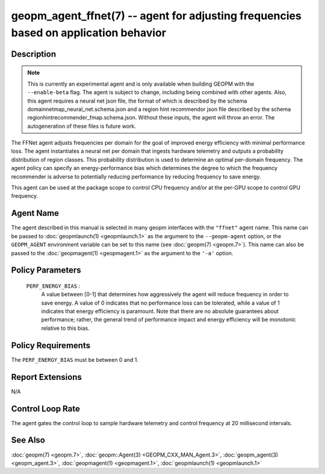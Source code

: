 
geopm_agent_ffnet(7) -- agent for adjusting frequencies based on application behavior
=====================================================================================

Description
-----------

.. note::
    This is currently an experimental agent and is only available when
    building GEOPM with the ``--enable-beta`` flag. The agent is subject
    to change, including being combined with other agents. Also, this agent 
    requires a neural net json file, the format of which is described by 
    the schema domainnetmap_neural_net.schema.json and a region hint 
    recommendor json file described by the schema 
    regionhintrecommender_fmap.schema.json. Without these inputs, the agent 
    will throw an error. The autogeneration of these files is future work.

The FFNet agent adjusts frequencies per domain for the goal of improved energy
efficiency with minimal performance loss. The agent instantiates a neural net
per domain that ingests hardware telemetry and outputs a probability distribution
of region classes. This probability distribution is used to determine an optimal
per-domain frequency. The agent policy can specify an energy-performance bias which
determines the degree to which the frequency recommender is adverse to potentially
reducing performance by reducing frequency to save energy.

This agent can be used at the package scope to control CPU frequency
and/or at the per-GPU scope to control GPU frequency.

Agent Name
----------

The agent described in this manual is selected in many geopm
interfaces with the ``"ffnet"`` agent name.  This name can be
passed to :doc:`geopmlaunch(1) <geopmlaunch.1>` as the argument to the ``--geopm-agent``
option, or the ``GEOPM_AGENT`` environment variable can be set to this
name (see :doc:`geopm(7) <geopm.7>`\ ).  This name can also be passed to the
:doc:`geopmagent(1) <geopmagent.1>` as the argument to the ``'-a'`` option.

Policy Parameters
-----------------

  ``PERF_ENERGY_BIAS`` \:
      A value between [0-1] that determines how aggressively
      the agent will reduce frequency in order to save energy.
      A value of 0 indicates that no performance loss can be
      tolerated, while a value of 1 indicates that energy
      efficiency is paramount. Note that there are no absolute
      guarantees about performance; rather, the general trend
      of performance impact and energy efficiency will be
      monotonic relative to this bias.


Policy Requirements
-------------------

The ``PERF_ENERGY_BIAS`` must be between 0 and 1.

Report Extensions
-----------------

N/A

Control Loop Rate
-----------------

The agent gates the control loop to sample hardware telemetry and 
control frequency at 20 millisecond intervals.

See Also
--------

:doc:`geopm(7) <geopm.7>`\ ,
:doc:`geopm::Agent(3) <GEOPM_CXX_MAN_Agent.3>`\ ,
:doc:`geopm_agent(3) <geopm_agent.3>`\ ,
:doc:`geopmagent(1) <geopmagent.1>`\ ,
:doc:`geopmlaunch(1) <geopmlaunch.1>`

